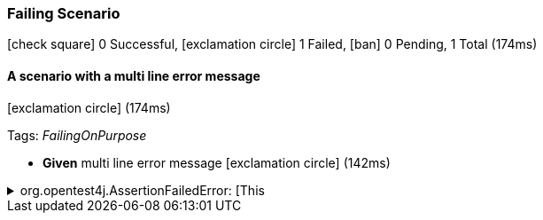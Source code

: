 === Failing Scenario

icon:check-square[role=green] 0 Successful, icon:exclamation-circle[role=red] 1 Failed, icon:ban[role=silver] 0 Pending, 1 Total (174ms)

// tag::scenario-failed[]

==== A scenario with a multi line error message

icon:exclamation-circle[role=red] (174ms)

Tags: _FailingOnPurpose_

[unstyled.jg-step-list]
* [.jg-intro-word]*Given* multi line error message icon:exclamation-circle[role=red] (142ms)

.org.opentest4j.AssertionFailedError: [This
[.jg-exception%collapsible]
====
message
has
multiple lines] 
Expecting value to be false but was true

....
java.base/jdk.internal.reflect.NativeConstructorAccessorImpl.newInstance0(Native Method)
java.base/jdk.internal.reflect.NativeConstructorAccessorImpl.newInstance(NativeConstructorAccessorImpl.java:62)
java.base/jdk.internal.reflect.DelegatingConstructorAccessorImpl.newInstance(DelegatingConstructorAccessorImpl.java:45)
com.tngtech.jgiven.examples.FailingScenarioTest$Steps.multi_line_error_message(FailingScenarioTest.java:23)
com.tngtech.jgiven.examples.FailingScenarioTest$Steps$ByteBuddy$Vk7bHq4u.multi_line_error_message$accessor$aw89Qi3R(Unknown Source)
com.tngtech.jgiven.examples.FailingScenarioTest$Steps$ByteBuddy$Vk7bHq4u$auxiliary$fjq2kY9Q.call(Unknown Source)
com.tngtech.jgiven.examples.FailingScenarioTest$Steps$ByteBuddy$Vk7bHq4u.multi_line_error_message(Unknown Source)
com.tngtech.jgiven.examples.FailingScenarioTest.a_scenario_with_a_multi_line_error_message(FailingScenarioTest.java:18)
java.base/jdk.internal.reflect.NativeMethodAccessorImpl.invoke0(Native Method)
java.base/jdk.internal.reflect.NativeMethodAccessorImpl.invoke(NativeMethodAccessorImpl.java:62)
java.base/jdk.internal.reflect.DelegatingMethodAccessorImpl.invoke(DelegatingMethodAccessorImpl.java:43)
org.junit.runners.model.FrameworkMethod$1.runReflectiveCall(FrameworkMethod.java:59)
org.junit.internal.runners.model.ReflectiveCallable.run(ReflectiveCallable.java:12)
org.junit.runners.model.FrameworkMethod.invokeExplosively(FrameworkMethod.java:56)
org.junit.internal.runners.statements.InvokeMethod.evaluate(InvokeMethod.java:17)
com.tngtech.jgiven.junit.JGivenMethodRule$1.evaluate(JGivenMethodRule.java:73)
org.junit.runners.ParentRunner$3.evaluate(ParentRunner.java:306)
org.junit.runners.BlockJUnit4ClassRunner$1.evaluate(BlockJUnit4ClassRunner.java:100)
org.junit.runners.ParentRunner.runLeaf(ParentRunner.java:366)
org.junit.runners.BlockJUnit4ClassRunner.runChild(BlockJUnit4ClassRunner.java:103)
org.junit.runners.BlockJUnit4ClassRunner.runChild(BlockJUnit4ClassRunner.java:63)
org.junit.runners.ParentRunner$4.run(ParentRunner.java:331)
org.junit.runners.ParentRunner$1.schedule(ParentRunner.java:79)
org.junit.runners.ParentRunner.runChildren(ParentRunner.java:329)
org.junit.runners.ParentRunner.access$100(ParentRunner.java:66)
org.junit.runners.ParentRunner$2.evaluate(ParentRunner.java:293)
org.junit.rules.TestWatcher$1.evaluate(TestWatcher.java:61)
org.junit.rules.RunRules.evaluate(RunRules.java:20)
org.junit.runners.ParentRunner$3.evaluate(ParentRunner.java:306)
org.junit.runners.ParentRunner.run(ParentRunner.java:413)
org.gradle.api.internal.tasks.testing.junit.JUnitTestClassExecutor.runTestClass(JUnitTestClassExecutor.java:108)
org.gradle.api.internal.tasks.testing.junit.JUnitTestClassExecutor.execute(JUnitTestClassExecutor.java:58)
org.gradle.api.internal.tasks.testing.junit.JUnitTestClassExecutor.execute(JUnitTestClassExecutor.java:40)
org.gradle.api.internal.tasks.testing.junit.AbstractJUnitTestClassProcessor.processTestClass(AbstractJUnitTestClassProcessor.java:60)
org.gradle.api.internal.tasks.testing.SuiteTestClassProcessor.processTestClass(SuiteTestClassProcessor.java:52)
java.base/jdk.internal.reflect.NativeMethodAccessorImpl.invoke0(Native Method)
java.base/jdk.internal.reflect.NativeMethodAccessorImpl.invoke(NativeMethodAccessorImpl.java:62)
java.base/jdk.internal.reflect.DelegatingMethodAccessorImpl.invoke(DelegatingMethodAccessorImpl.java:43)
org.gradle.internal.dispatch.ReflectionDispatch.dispatch(ReflectionDispatch.java:36)
org.gradle.internal.dispatch.ReflectionDispatch.dispatch(ReflectionDispatch.java:24)
org.gradle.internal.dispatch.ContextClassLoaderDispatch.dispatch(ContextClassLoaderDispatch.java:33)
org.gradle.internal.dispatch.ProxyDispatchAdapter$DispatchingInvocationHandler.invoke(ProxyDispatchAdapter.java:94)
org.gradle.api.internal.tasks.testing.worker.TestWorker$2.run(TestWorker.java:176)
org.gradle.api.internal.tasks.testing.worker.TestWorker.executeAndMaintainThreadName(TestWorker.java:129)
org.gradle.api.internal.tasks.testing.worker.TestWorker.execute(TestWorker.java:100)
org.gradle.api.internal.tasks.testing.worker.TestWorker.execute(TestWorker.java:60)
org.gradle.process.internal.worker.child.ActionExecutionWorker.execute(ActionExecutionWorker.java:56)
org.gradle.process.internal.worker.child.SystemApplicationClassLoaderWorker.call(SystemApplicationClassLoaderWorker.java:113)
org.gradle.process.internal.worker.child.SystemApplicationClassLoaderWorker.call(SystemApplicationClassLoaderWorker.java:65)
worker.org.gradle.process.internal.worker.GradleWorkerMain.run(GradleWorkerMain.java:69)
worker.org.gradle.process.internal.worker.GradleWorkerMain.main(GradleWorkerMain.java:74)
....
====


// end::scenario-failed[]

